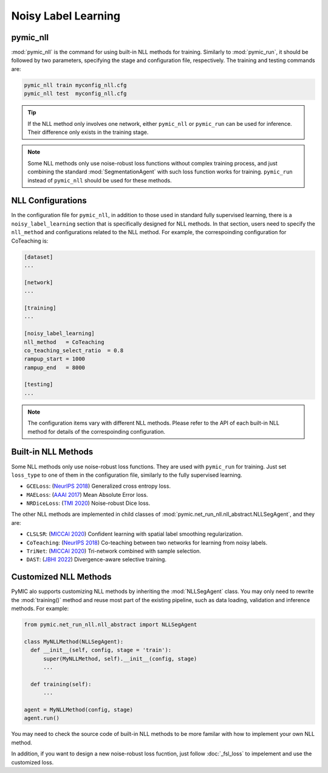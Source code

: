 .. _noisy_label_learning:

Noisy Label Learning
====================

pymic_nll
---------

:mod:`pymic_nll` is the command for using built-in NLL methods for training. 
Similarly to :mod:`pymic_run`, it should be followed by two parameters, specifying the 
stage and configuration file, respectively. The training and testing commands are:

.. code-block:: bash

    pymic_nll train myconfig_nll.cfg
    pymic_nll test  myconfig_nll.cfg

.. tip::

   If the NLL method only involves one network, either ``pymic_nll`` or  ``pymic_run``
   can be used for inference. Their difference only exists in the training stage. 

.. note::

   Some NLL methods only use noise-robust loss functions without complex 
   training process, and just combining the standard :mod:`SegmentationAgent` with such  
   loss function works for training. ``pymic_run`` instead of ``pymic_nll`` should 
   be used for these methods.   


NLL Configurations
------------------

In the configuration file for ``pymic_nll``, in addition to those used in standard fully 
supervised learning, there is a ``noisy_label_learning`` section that is specifically designed
for NLL methods. In that section, users need to specify the ``nll_method`` and configurations
related to the NLL method. For example, the correspoinding configuration for CoTeaching is:

.. code-block:: none

    [dataset]
    ...

    [network]
    ...

    [training]
    ...

    [noisy_label_learning]
    nll_method   = CoTeaching
    co_teaching_select_ratio  = 0.8  
    rampup_start = 1000
    rampup_end   = 8000

    [testing]
    ...

.. note::

   The configuration items vary with different NLL methods. Please refer to the API 
   of each built-in NLL method for details of the correspoinding configuration.  

Built-in NLL Methods
--------------------

Some NLL methods only use noise-robust loss functions. They are used with ``pymic_run``
for training. Just set ``loss_type`` to one of them in the configuration file, similarly 
to the fully supervised learning. 

* ``GCELoss``: (`NeurIPS 2018 <https://arxiv.org/abs/1805.07836>`_)
  Generalized cross entropy loss. 

* ``MAELoss``: (`AAAI 2017 <https://arxiv.org/abs/1712.09482v1>`_)
  Mean Absolute Error loss. 

* ``NRDiceLoss``: (`TMI 2020 <https://ieeexplore.ieee.org/document/9109297>`_)
  Noise-robust Dice loss. 

The other NLL methods are implemented in child classes of 
:mod:`pymic.net_run_nll.nll_abstract.NLLSegAgent`, and they are:

* ``CLSLSR``: (`MICCAI 2020 <https://link.springer.com/chapter/10.1007/978-3-030-59710-8_70>`_)
  Confident learning with spatial label smoothing regularization. 

* ``CoTeaching``: (`NeurIPS 2018 <https://arxiv.org/abs/1804.06872>`_)
  Co-teaching between two networks for learning from noisy labels.

* ``TriNet``: (`MICCAI 2020 <https://link.springer.com/chapter/10.1007/978-3-030-59719-1_25>`_) 
  Tri-network combined with sample selection. 

* ``DAST``: (`JBHI 2022 <https://ieeexplore.ieee.org/document/9770406>`_) 
  Divergence-aware selective training. 

Customized NLL Methods
----------------------

PyMIC alo supports customizing NLL methods by inheriting the :mod:`NLLSegAgent` class. 
You may only need to rewrite the :mod:`training()` method and reuse most part of the 
existing pipeline, such as data loading, validation and inference methods. For example:

.. code-block:: none

    from pymic.net_run_nll.nll_abstract import NLLSegAgent

    class MyNLLMethod(NLLSegAgent):
      def __init__(self, config, stage = 'train'):
          super(MyNLLMethod, self).__init__(config, stage)
          ...
        
      def training(self):
          ...
    
    agent = MyNLLMethod(config, stage)
    agent.run()

You may need to check the source code of built-in NLL methods to be more familar with 
how to implement your own NLL method. 

In addition, if you want to design a new noise-robust loss fucntion, 
just follow :doc:`_fsl_loss` to impelement and use the customized loss. 